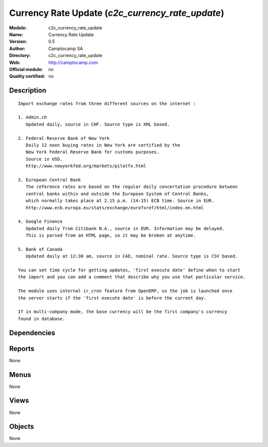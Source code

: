 
.. i18n: .. module:: c2c_currency_rate_update
.. i18n:     :synopsis: Currency Rate Update 
.. i18n:     :noindex:
.. i18n: .. 

.. module:: c2c_currency_rate_update
    :synopsis: Currency Rate Update 
    :noindex:
.. 

.. i18n: .. raw:: html
.. i18n: 
.. i18n:     <link rel="stylesheet" href="../_static/hide_objects_in_sidebar.css" type="text/css" />

.. raw:: html

    <link rel="stylesheet" href="../_static/hide_objects_in_sidebar.css" type="text/css" />

.. i18n: Currency Rate Update (*c2c_currency_rate_update*)
.. i18n: =================================================
.. i18n: :Module: c2c_currency_rate_update
.. i18n: :Name: Currency Rate Update
.. i18n: :Version: 0.5
.. i18n: :Author: Camptocamp SA
.. i18n: :Directory: c2c_currency_rate_update
.. i18n: :Web: http://camptocamp.com
.. i18n: :Official module: no
.. i18n: :Quality certified: no

Currency Rate Update (*c2c_currency_rate_update*)
=================================================
:Module: c2c_currency_rate_update
:Name: Currency Rate Update
:Version: 0.5
:Author: Camptocamp SA
:Directory: c2c_currency_rate_update
:Web: http://camptocamp.com
:Official module: no
:Quality certified: no

.. i18n: Description
.. i18n: -----------

Description
-----------

.. i18n: ::
.. i18n: 
.. i18n:   
.. i18n:   Import exchange rates from three different sources on the internet :
.. i18n:   
.. i18n:   1. Admin.ch
.. i18n:      Updated daily, source in CHF. Source type is XML based.
.. i18n:   
.. i18n:   2. Federal Reserve Bank of New York
.. i18n:      Daily 12 noon buying rates in New York are certified by the
.. i18n:      New York Federal Reserve Bank for customs purposes.
.. i18n:      Source in USD.
.. i18n:      http://www.newyorkfed.org/markets/pilotfx.html
.. i18n:   
.. i18n:   3. European Central Bank
.. i18n:      The reference rates are based on the regular daily concertation procedure between
.. i18n:      central banks within and outside the European System of Central Banks,
.. i18n:      which normally takes place at 2.15 p.m. (14:15) ECB time. Source in EUR.
.. i18n:      http://www.ecb.europa.eu/stats/exchange/eurofxref/html/index.en.html
.. i18n:   
.. i18n:   4. Google Finance
.. i18n:      Updated daily from Citibank N.A., source in EUR. Information may be delayed.
.. i18n:      This is parsed from an HTML page, so it may be broken at anytime.
.. i18n:   
.. i18n:   5. Bank of Canada
.. i18n:      Updated daily at 12:30 am, source in CAD, nominal rate. Source type is CSV based.
.. i18n:   
.. i18n:   You can set time cycle for getting updates, 'first execute date' define when to start
.. i18n:   the import and you can add a comment that describe why you use that particular service.
.. i18n:   
.. i18n:   The module uses internal ir_cron feature from OpenERP, so the job is launched once
.. i18n:   the server starts if the 'first execute date' is before the current day.
.. i18n:   
.. i18n:   If in multi-company mode, the base currency will be the first company's currency
.. i18n:   found in database.
.. i18n:   

::

  
  Import exchange rates from three different sources on the internet :
  
  1. Admin.ch
     Updated daily, source in CHF. Source type is XML based.
  
  2. Federal Reserve Bank of New York
     Daily 12 noon buying rates in New York are certified by the
     New York Federal Reserve Bank for customs purposes.
     Source in USD.
     http://www.newyorkfed.org/markets/pilotfx.html
  
  3. European Central Bank
     The reference rates are based on the regular daily concertation procedure between
     central banks within and outside the European System of Central Banks,
     which normally takes place at 2.15 p.m. (14:15) ECB time. Source in EUR.
     http://www.ecb.europa.eu/stats/exchange/eurofxref/html/index.en.html
  
  4. Google Finance
     Updated daily from Citibank N.A., source in EUR. Information may be delayed.
     This is parsed from an HTML page, so it may be broken at anytime.
  
  5. Bank of Canada
     Updated daily at 12:30 am, source in CAD, nominal rate. Source type is CSV based.
  
  You can set time cycle for getting updates, 'first execute date' define when to start
  the import and you can add a comment that describe why you use that particular service.
  
  The module uses internal ir_cron feature from OpenERP, so the job is launched once
  the server starts if the 'first execute date' is before the current day.
  
  If in multi-company mode, the base currency will be the first company's currency
  found in database.
  

.. i18n: Dependencies
.. i18n: ------------

Dependencies
------------

.. i18n:  * :mod:`base`

 * :mod:`base`

.. i18n: Reports
.. i18n: -------

Reports
-------

.. i18n: None

None

.. i18n: Menus
.. i18n: -------

Menus
-------

.. i18n: None

None

.. i18n: Views
.. i18n: -----

Views
-----

.. i18n: None

None

.. i18n: Objects
.. i18n: -------

Objects
-------

.. i18n: None

None
